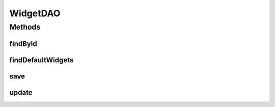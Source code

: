.. java:import:: java.util List

.. java:import:: com.ncr ATMMonitoring.pojo.Widget

WidgetDAO
=========

.. java:package:: com.ncr.ATMMonitoring.dao
   :noindex:

.. java:type:: public interface WidgetDAO

   The Interface WidgetDAO.

   :author: Rafael Luque (rafael.luque@osoco.es)

Methods
-------
findById
^^^^^^^^

.. java:method:: public Widget findById(int id)
   :outertype: WidgetDAO

   Find by id.

   :param id: the id
   :return: the widget

findDefaultWidgets
^^^^^^^^^^^^^^^^^^

.. java:method:: public List<Widget> findDefaultWidgets()
   :outertype: WidgetDAO

   Find default widgets.

   :return: the list

save
^^^^

.. java:method:: public void save(Widget widget)
   :outertype: WidgetDAO

   Save.

   :param widget: the widget

update
^^^^^^

.. java:method:: public void update(Widget widget)
   :outertype: WidgetDAO

   Update.

   :param widget: the widget

